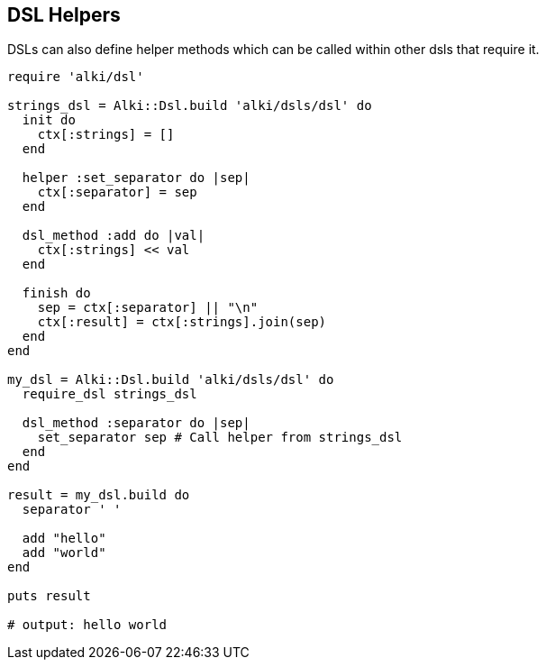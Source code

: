 DSL Helpers
------------

DSLs can also define helper methods
which can be called within other dsls that require it.

```ruby
require 'alki/dsl'

strings_dsl = Alki::Dsl.build 'alki/dsls/dsl' do
  init do
    ctx[:strings] = []
  end

  helper :set_separator do |sep|
    ctx[:separator] = sep
  end

  dsl_method :add do |val|
    ctx[:strings] << val
  end

  finish do
    sep = ctx[:separator] || "\n"
    ctx[:result] = ctx[:strings].join(sep)
  end
end

my_dsl = Alki::Dsl.build 'alki/dsls/dsl' do
  require_dsl strings_dsl

  dsl_method :separator do |sep|
    set_separator sep # Call helper from strings_dsl
  end
end

result = my_dsl.build do
  separator ' '

  add "hello"
  add "world"
end

puts result

# output: hello world
```
